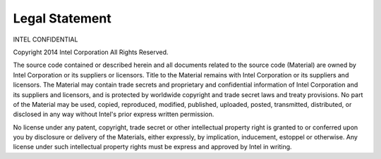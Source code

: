 Legal Statement
===============

INTEL CONFIDENTIAL

Copyright 2014 Intel Corporation All Rights Reserved.

The source code contained or described herein and all documents related to
the source code (Material) are owned by Intel Corporation or its suppliers
or licensors. Title to the Material remains with Intel Corporation or its
suppliers and licensors. The Material may contain trade secrets and
proprietary and confidential information of Intel Corporation and its
suppliers and licensors, and is protected by worldwide copyright and trade
secret laws and treaty provisions. No part of the Material may be used,
copied, reproduced, modified, published, uploaded, posted, transmitted,
distributed, or disclosed in any way without Intel's prior express written
permission.

No license under any patent, copyright, trade secret or other intellectual
property right is granted to or conferred upon you by disclosure or
delivery of the Materials, either expressly, by implication, inducement,
estoppel or otherwise. Any license under such intellectual property rights
must be express and approved by Intel in writing.
